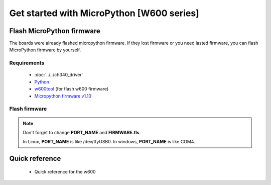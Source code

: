 Get started with MicroPython [W600 series]
=======================================================

Flash MicroPython firmware
----------------------------

The boards were already flashed micropython firmware.
If they lost firmware or you need lasted firmware, 
you can flash MicroPython firmware by yourself.

Requirements
************************

  * :doc:`../../ch340_driver`
  * `Python <https://www.python.org/downloads/>`_
  * `w600tool <https://github.com/wemos/w600tool>`_ (for flash w600 firmware)
  * `Micropython firmware v1.10 <http://www.winnermicro.com/upload/1/editor/1568709203932.zip>`_



Flash firmware
************************

.. prompt:: bash $

  w600tool.py -p PORT_NAME --upload-baud 2000000 --upload FIRMWARE.fls

.. note::  
  Don't forget to change **PORT_NAME** and **FIRMWARE.fls**.
  
  In Linux, **PORT_NAME** is like /dev/ttyUSB0.
  In windows, **PORT_NAME** is like COM4.


Quick reference
-------------------------
  * Quick reference for the w600
  


